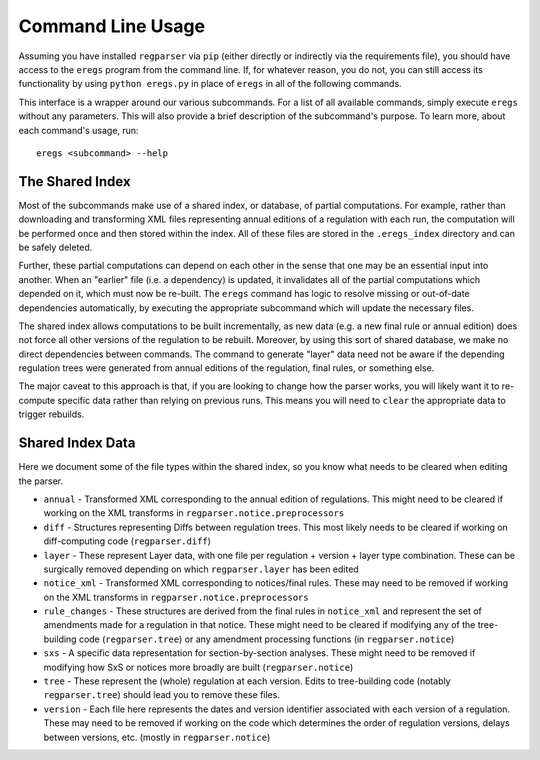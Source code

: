 Command Line Usage
==================

Assuming you have installed ``regparser`` via ``pip`` (either directly or
indirectly via the requirements file), you should have access to the ``eregs``
program from the command line. If, for whatever reason, you do not, you can
still access its functionality by using ``python eregs.py`` in place of
``eregs`` in all of the following commands.

This interface is a wrapper around our various subcommands. For a list of all
available commands, simply execute ``eregs`` without any parameters. This will
also provide a brief description of the subcommand's purpose. To learn more,
about each command's usage, run::

  eregs <subcommand> --help

The Shared Index
----------------

Most of the subcommands make use of a shared index, or database, of partial
computations. For example, rather than downloading and transforming XML files
representing annual editions of a regulation with each run, the computation
will be performed once and then stored within the index. All of these files
are stored in the ``.eregs_index`` directory and can be safely deleted.

Further, these partial computations can depend on each other in the sense that
one may be an essential input into another. When an "earlier" file (i.e. a
dependency) is updated, it invalidates all of the partial computations which
depended on it, which must now be re-built. The ``eregs`` command has logic to
resolve missing or out-of-date dependencies automatically, by executing the
appropriate subcommand which will update the necessary files.

The shared index allows computations to be built incrementally, as new data
(e.g. a new final rule or annual edition) does not force all other versions of
the regulation to be rebuilt. Moreover, by using this sort of shared database,
we make no direct dependencies between commands. The command to generate
"layer" data need not be aware if the depending regulation trees were
generated from annual editions of the regulation, final rules, or something
else.

The major caveat to this approach is that, if you are looking to change how
the parser works, you will likely want it to re-compute specific data rather
than relying on previous runs. This means you will need to ``clear`` the
appropriate data to trigger rebuilds.

Shared Index Data
-----------------

Here we document some of the file types within the shared index, so you know
what needs to be cleared when editing the parser.

* ``annual`` - Transformed XML corresponding to the annual edition of
  regulations. This might need to be cleared if working on the XML transforms
  in ``regparser.notice.preprocessors``
* ``diff`` - Structures representing Diffs between regulation trees. This
  most likely needs to be cleared if working on diff-computing code
  (``regparser.diff``)
* ``layer`` - These represent Layer data, with one file per regulation +
  version + layer type combination. These can be surgically removed depending
  on which ``regparser.layer`` has been edited
* ``notice_xml`` - Transformed XML corresponding to notices/final rules. These
  may need to be removed if working on the XML transforms in
  ``regparser.notice.preprocessors``
* ``rule_changes`` - These structures are derived from the final rules in
  ``notice_xml`` and represent the set of amendments made for a regulation in
  that notice. These might need to be cleared if modifying any of the
  tree-building code (``regparser.tree``) or any amendment processing
  functions (in ``regparser.notice``)
* ``sxs`` - A specific data representation for section-by-section analyses.
  These might need to be removed if modifying how SxS or notices more broadly
  are built (``regparser.notice``)
* ``tree`` - These represent the (whole) regulation at each version. Edits to
  tree-building code (notably ``regparser.tree``) should lead you to remove
  these files.
* ``version`` - Each file here represents the dates and version identifier
  associated with each version of a regulation. These may need to be removed
  if working on the code which determines the order of regulation versions,
  delays between versions, etc. (mostly in ``regparser.notice``)
